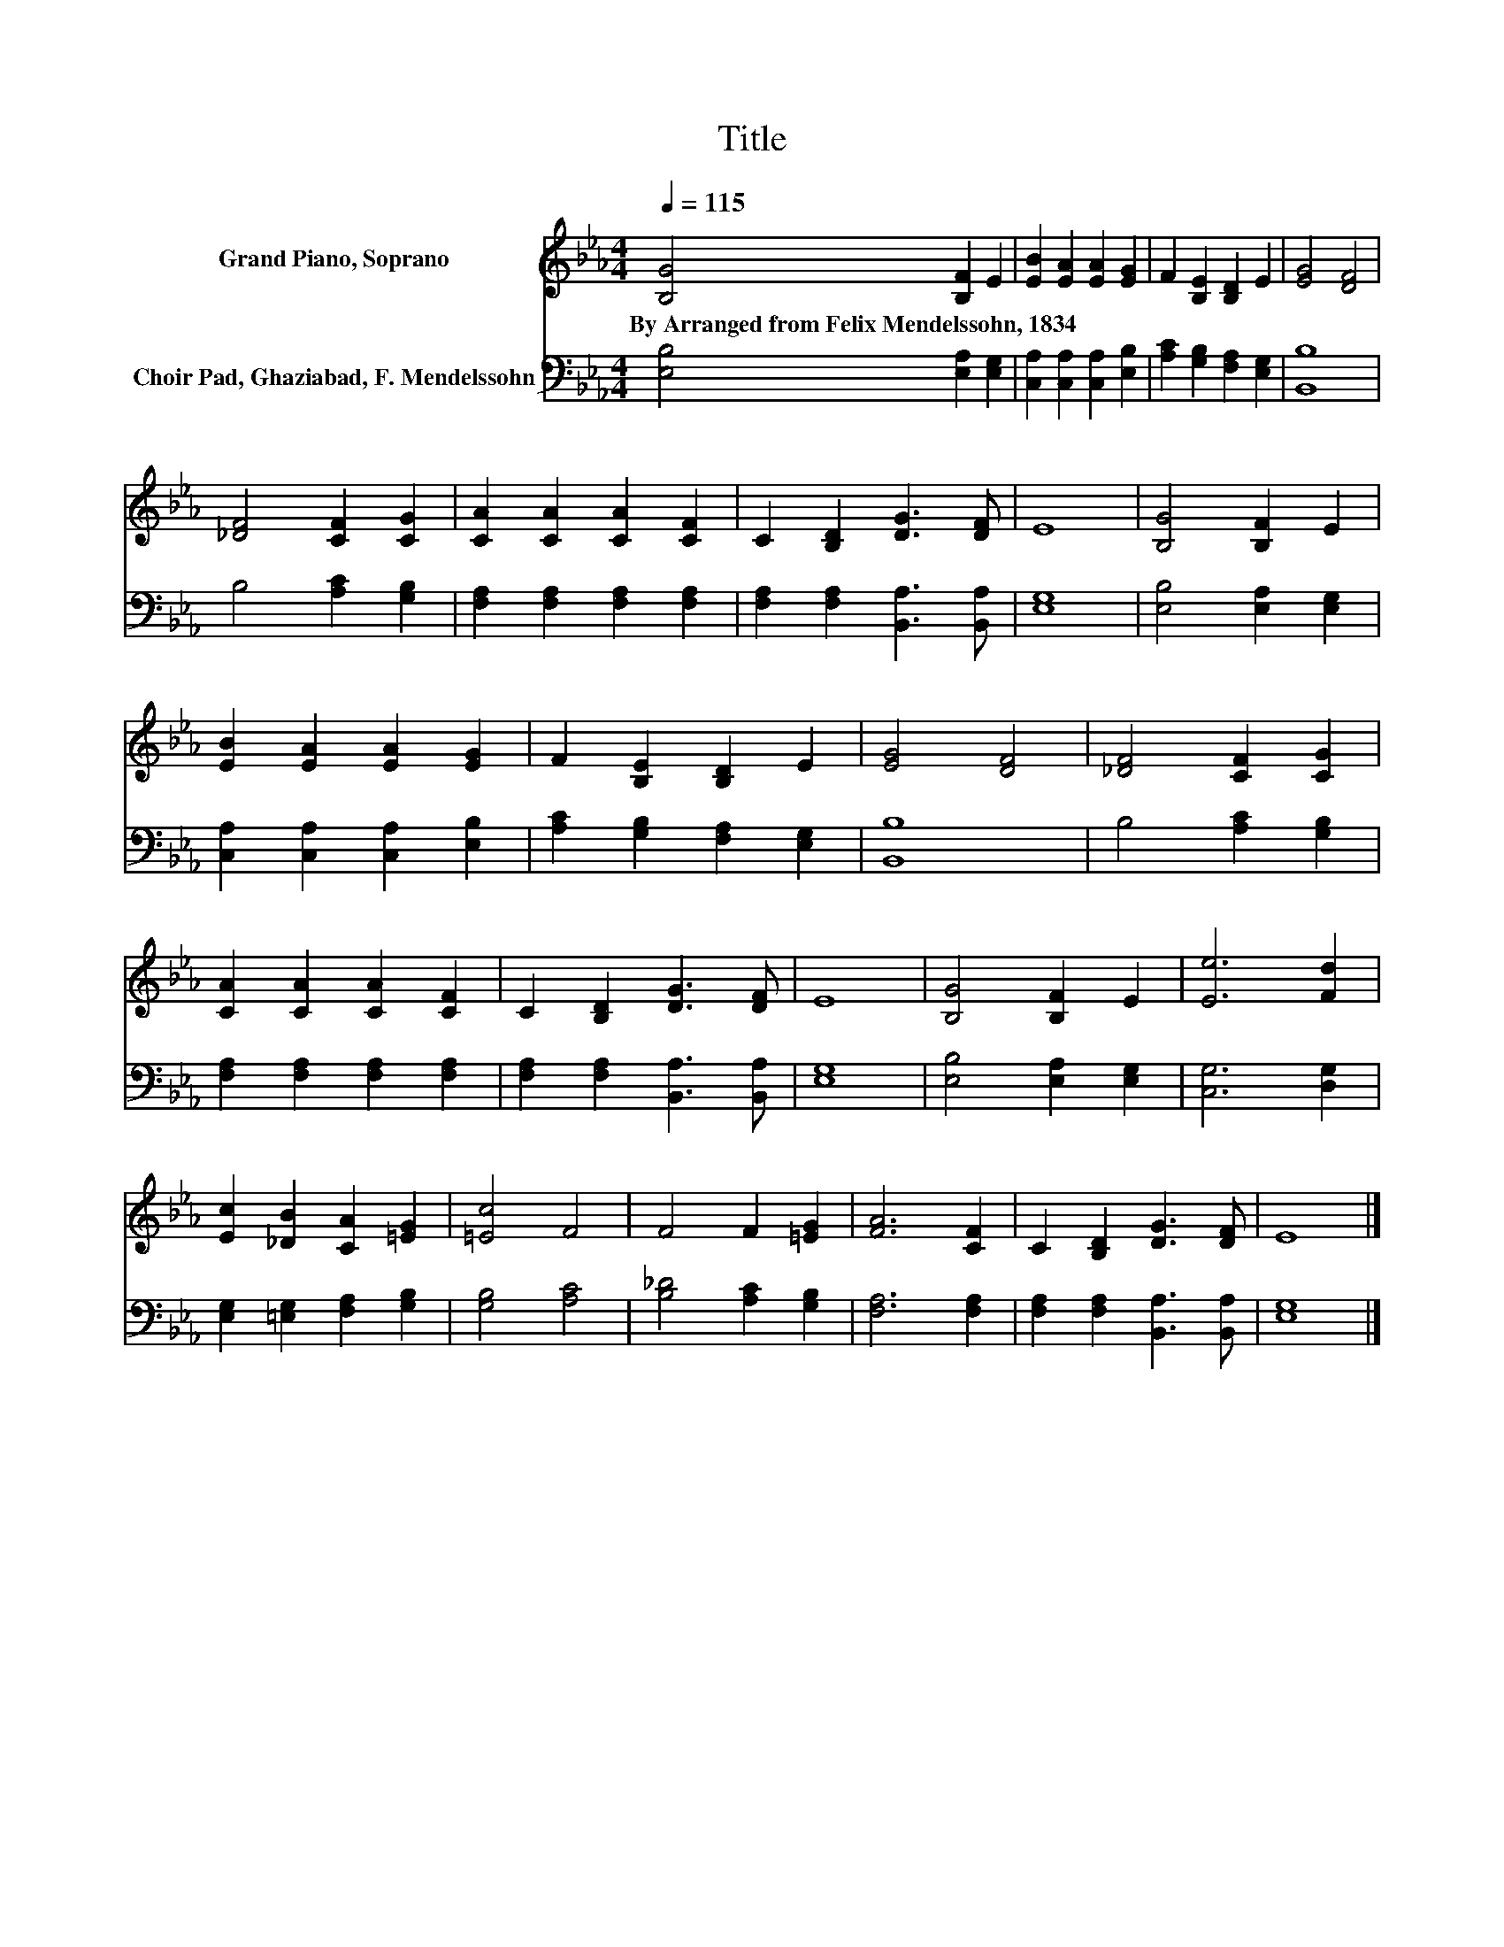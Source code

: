 X:1
T:Title
%%score 1 2
L:1/8
Q:1/4=115
M:4/4
K:Eb
V:1 treble nm="Grand Piano, Soprano"
V:2 bass nm="Choir Pad, Ghaziabad, F. Mendelssohn"
V:1
 [B,G]4 [B,F]2 E2 | [EB]2 [EA]2 [EA]2 [EG]2 | F2 [B,E]2 [B,D]2 E2 | [EG]4 [DF]4 | %4
w: By~Arranged~from~Felix~Mendelssohn,~1834 * *||||
 [_DF]4 [CF]2 [CG]2 | [CA]2 [CA]2 [CA]2 [CF]2 | C2 [B,D]2 [DG]3 [DF] | E8 | [B,G]4 [B,F]2 E2 | %9
w: |||||
 [EB]2 [EA]2 [EA]2 [EG]2 | F2 [B,E]2 [B,D]2 E2 | [EG]4 [DF]4 | [_DF]4 [CF]2 [CG]2 | %13
w: ||||
 [CA]2 [CA]2 [CA]2 [CF]2 | C2 [B,D]2 [DG]3 [DF] | E8 | [B,G]4 [B,F]2 E2 | [Ee]6 [Fd]2 | %18
w: |||||
 [Ec]2 [_DB]2 [CA]2 [=EG]2 | [=Ec]4 F4 | F4 F2 [=EG]2 | [FA]6 [CF]2 | C2 [B,D]2 [DG]3 [DF] | E8 |] %24
w: ||||||
V:2
 [E,B,]4 [E,A,]2 [E,G,]2 | [C,A,]2 [C,A,]2 [C,A,]2 [E,B,]2 | [A,C]2 [G,B,]2 [F,A,]2 [E,G,]2 | %3
 [B,,B,]8 | B,4 [A,C]2 [G,B,]2 | [F,A,]2 [F,A,]2 [F,A,]2 [F,A,]2 | %6
 [F,A,]2 [F,A,]2 [B,,A,]3 [B,,A,] | [E,G,]8 | [E,B,]4 [E,A,]2 [E,G,]2 | %9
 [C,A,]2 [C,A,]2 [C,A,]2 [E,B,]2 | [A,C]2 [G,B,]2 [F,A,]2 [E,G,]2 | [B,,B,]8 | B,4 [A,C]2 [G,B,]2 | %13
 [F,A,]2 [F,A,]2 [F,A,]2 [F,A,]2 | [F,A,]2 [F,A,]2 [B,,A,]3 [B,,A,] | [E,G,]8 | %16
 [E,B,]4 [E,A,]2 [E,G,]2 | [C,G,]6 [D,G,]2 | [E,G,]2 [=E,G,]2 [F,A,]2 [G,B,]2 | [G,B,]4 [A,C]4 | %20
 [B,_D]4 [A,C]2 [G,B,]2 | [F,A,]6 [F,A,]2 | [F,A,]2 [F,A,]2 [B,,A,]3 [B,,A,] | [E,G,]8 |] %24

